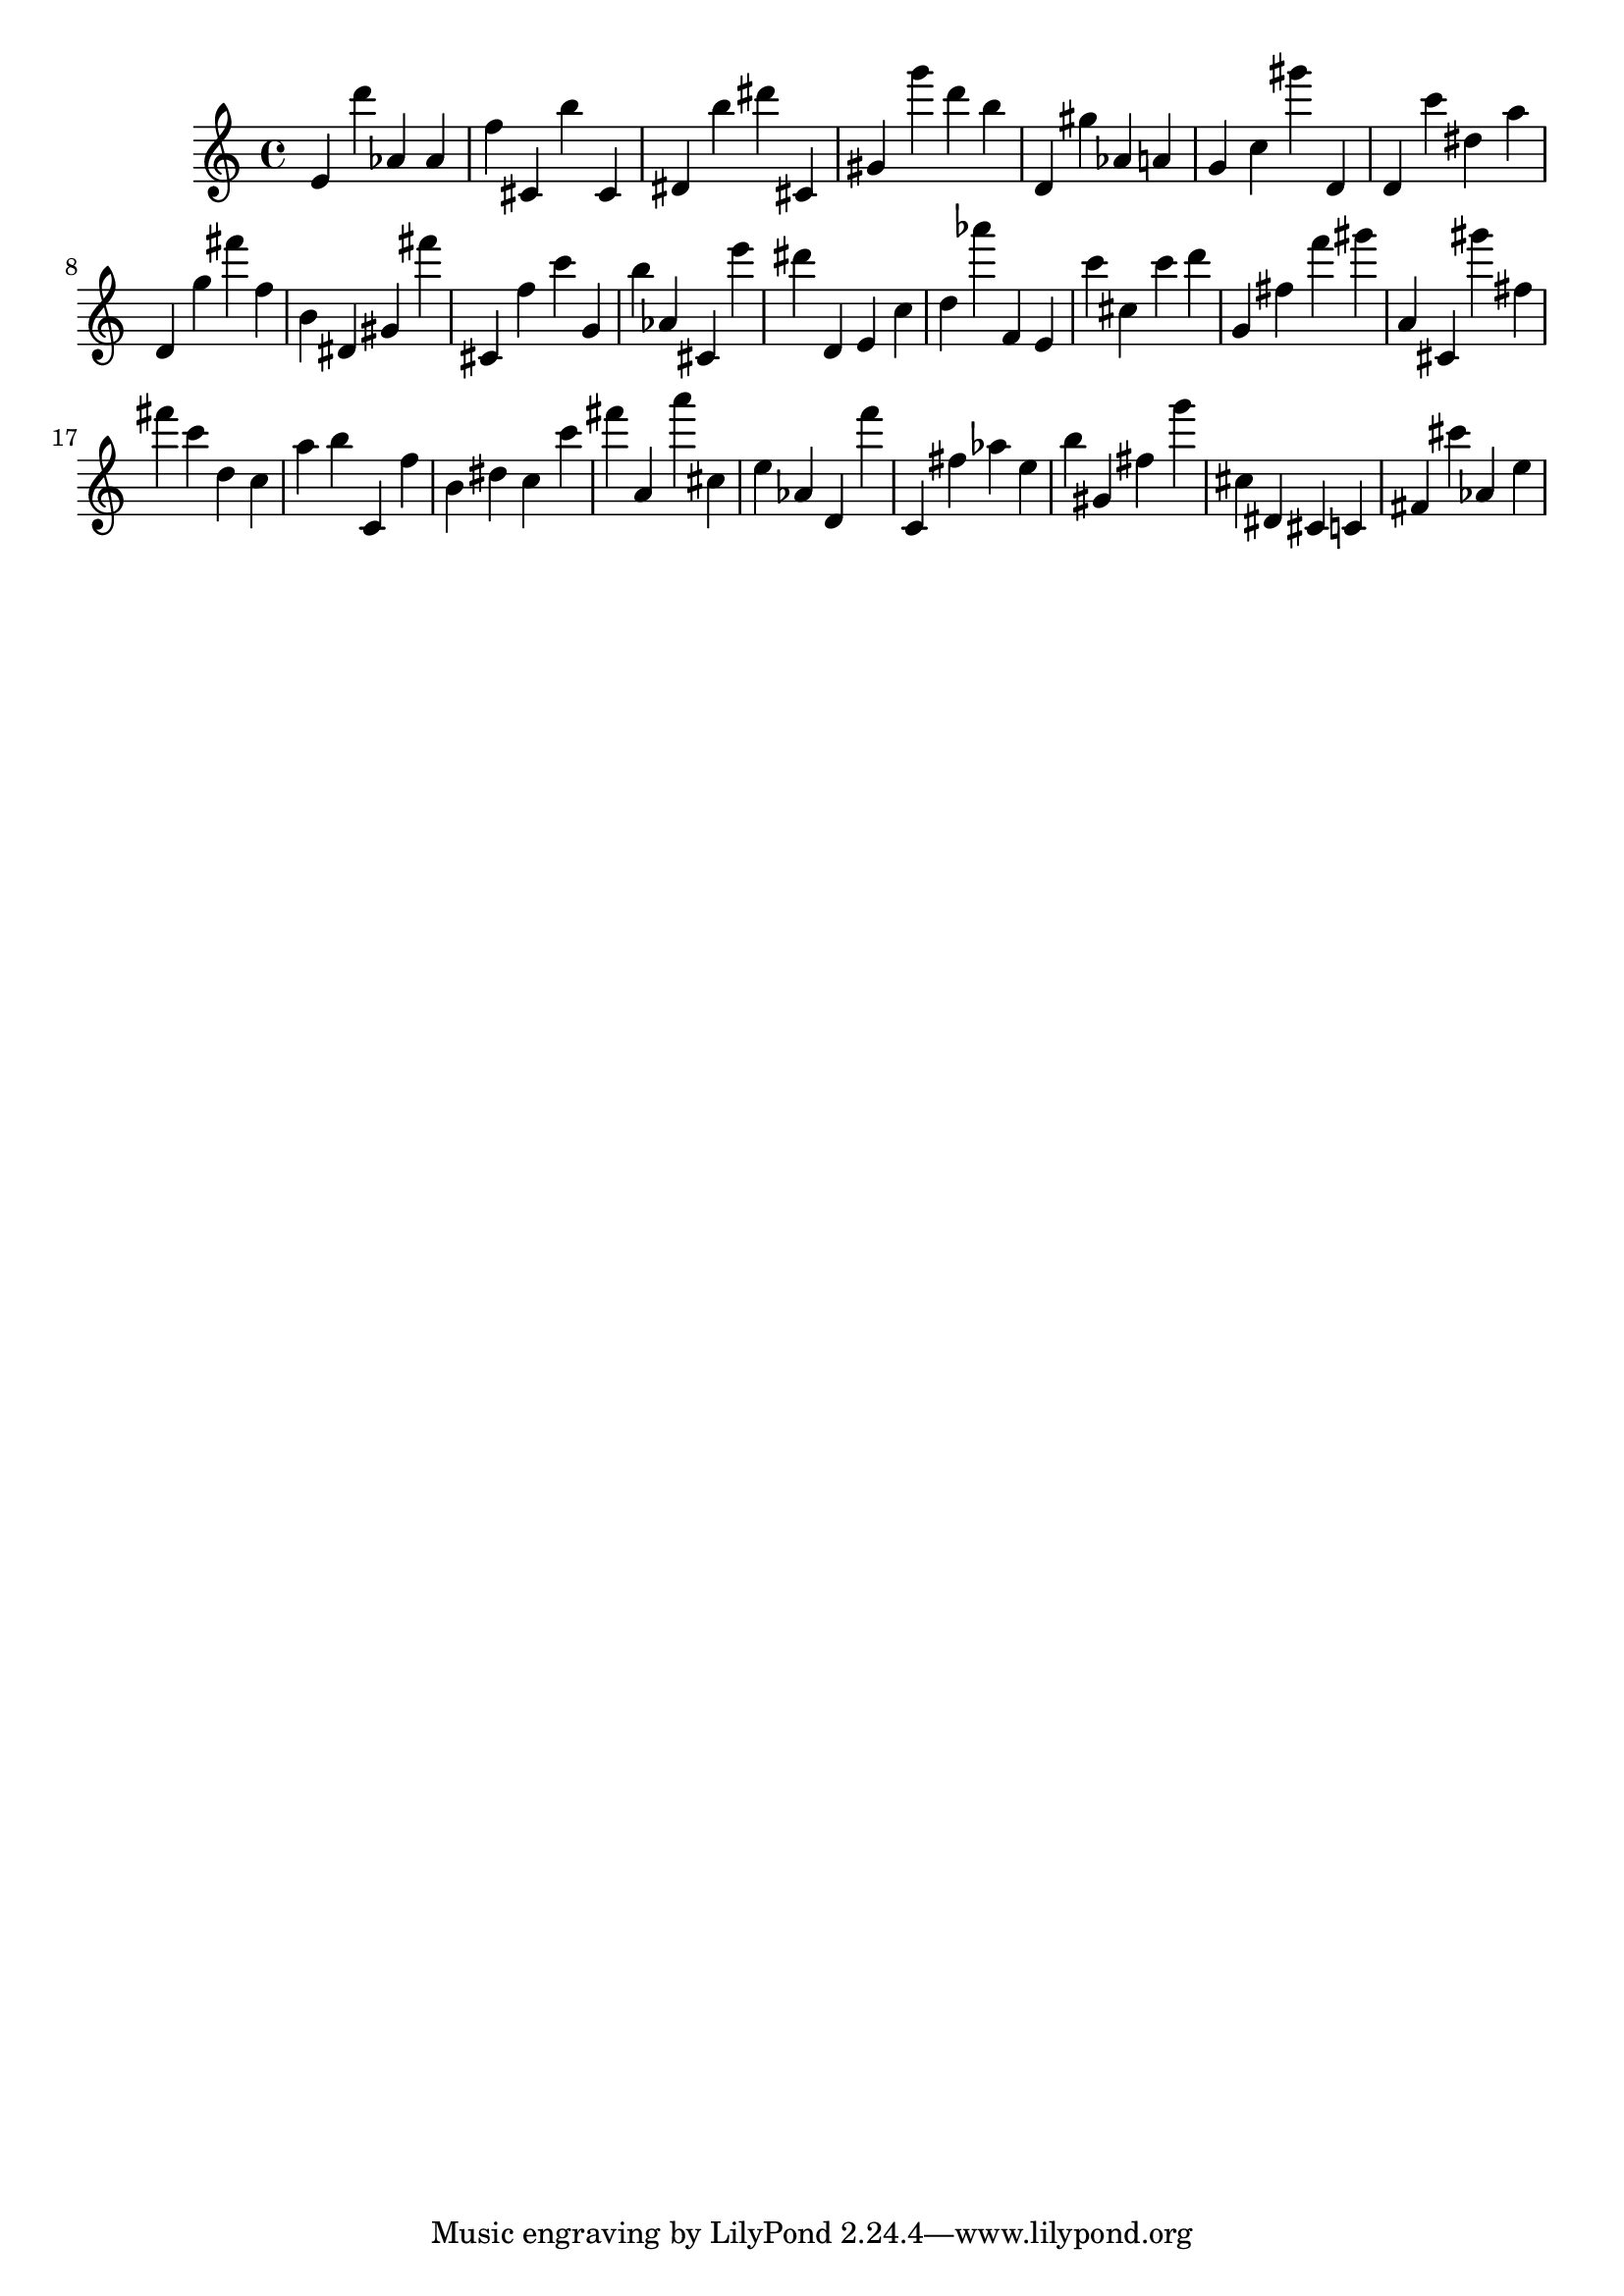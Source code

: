 \version "2.18.2"
\score {

{
\clef treble
e' d''' as' as' f'' cis' b'' cis' dis' b'' dis''' cis' gis' g''' d''' b'' d' gis'' as' a' g' c'' gis''' d' d' c''' dis'' a'' d' g'' fis''' f'' b' dis' gis' fis''' cis' f'' c''' g' b'' as' cis' e''' dis''' d' e' c'' d'' as''' f' e' c''' cis'' c''' d''' g' fis'' f''' gis''' a' cis' gis''' fis'' fis''' c''' d'' c'' a'' b'' c' f'' b' dis'' c'' c''' fis''' a' a''' cis'' e'' as' d' f''' c' fis'' as'' e'' b'' gis' fis'' g''' cis'' dis' cis' c' fis' cis''' as' e'' 
}

 \midi { }
 \layout { }
}